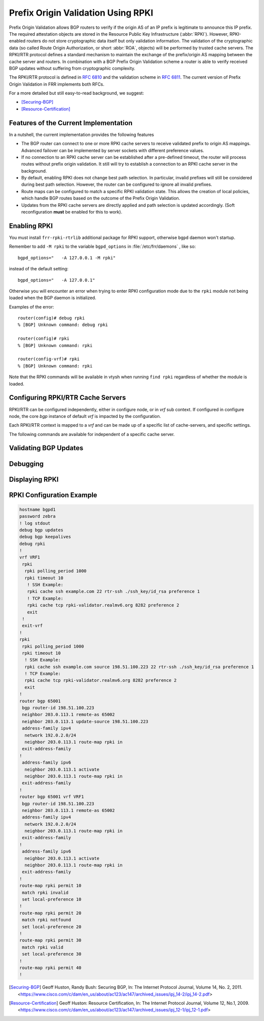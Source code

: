 .. _prefix-origin-validation-using-rpki:

Prefix Origin Validation Using RPKI
===================================

Prefix Origin Validation allows BGP routers to verify if the origin AS of an IP
prefix is legitimate to announce this IP prefix. The required attestation
objects are stored in the Resource Public Key Infrastructure (:abbr:`RPKI`).
However, RPKI-enabled routers do not store cryptographic data itself but only
validation information. The validation of the cryptographic data (so called
Route Origin Authorization, or short :abbr:`ROA`, objects) will be performed by
trusted cache servers. The RPKI/RTR protocol defines a standard mechanism to
maintain the exchange of the prefix/origin AS mapping between the cache server
and routers. In combination with a  BGP Prefix Origin Validation scheme a
router is able to verify received BGP updates without suffering from
cryptographic complexity.

The RPKI/RTR protocol is defined in :rfc:`6810` and the validation scheme in
:rfc:`6811`. The current version of Prefix Origin Validation in FRR implements
both RFCs.

For a more detailed but still easy-to-read background, we suggest:

- [Securing-BGP]_
- [Resource-Certification]_

.. _features-of-the-current-implementation:

Features of the Current Implementation
--------------------------------------

In a nutshell, the current implementation provides the following features

- The BGP router can connect to one or more RPKI cache servers to receive
  validated prefix to origin AS mappings. Advanced failover can be implemented
  by server sockets with different preference values.
- If no connection to an RPKI cache server can be established after a
  pre-defined timeout, the router will process routes without prefix origin
  validation. It still will try to establish a connection to an RPKI cache
  server in the background.
- By default, enabling RPKI does not change best path selection. In particular,
  invalid prefixes will still be considered during best path selection.
  However, the router can be configured to ignore all invalid prefixes.
- Route maps can be configured to match a specific RPKI validation state. This
  allows the creation of local policies, which handle BGP routes based on the
  outcome of the Prefix Origin Validation.
- Updates from the RPKI cache servers are directly applied and path selection
  is updated accordingly. (Soft reconfiguration **must** be enabled for this
  to work).


.. _enabling-rpki:

Enabling RPKI
-------------

You must install ``frr-rpki-rtrlib`` additional package for RPKI support,
otherwise ``bgpd`` daemon won't startup.

.. clicmd:: rpki

   This command enables the RPKI configuration mode. Most commands that start
   with *rpki* can only be used in this mode.

   This command is available either in *configure node* for default *vrf* or
   in *vrf node* for specific *vrf*. When it is used in a telnet session,
   leaving of this mode cause rpki to be initialized.

   Executing this command alone does not activate prefix validation. You need
   to configure at least one reachable cache server. See section
   :ref:`configuring-rpki-rtr-cache-servers` for configuring a cache server.

Remember to add ``-M rpki`` to the variable ``bgpd_options`` in
:file:`/etc/frr/daemons` , like so::

   bgpd_options="   -A 127.0.0.1 -M rpki"

instead of the default setting::

   bgpd_options="   -A 127.0.0.1"

Otherwise you will encounter an error when trying to enter RPKI
configuration mode due to the ``rpki`` module not being loaded when the BGP
daemon is initialized.

Examples of the error::

   router(config)# debug rpki
   % [BGP] Unknown command: debug rpki

   router(config)# rpki
   % [BGP] Unknown command: rpki

   router(config-vrf)# rpki
   % [BGP] Unknown command: rpki

Note that the RPKI commands will be available in vtysh when running
``find rpki`` regardless of whether the module is loaded.

.. _configuring-rpki-rtr-cache-servers:

Configuring RPKI/RTR Cache Servers
----------------------------------

RPKI/RTR can be configured independently, either in configure node, or in *vrf*
sub context. If configured in configure node, the core *bgp* instance of default
*vrf* is impacted by the configuration.

Each RPKI/RTR context is mapped to a *vrf* and can be made up of a specific list
of cache-servers, and specific settings.

The following commands are available for independent of a specific cache server.

.. clicmd:: rpki polling_period (1-3600)

   Set the number of seconds the router waits until the router asks the cache
   again for updated data.

   The default value is 300 seconds.

.. clicmd:: rpki expire_interval (600-172800)

   Set the number of seconds the router waits until the router expires the cache.

   The default value is 7200 seconds.

.. clicmd:: rpki retry_interval (1-7200)

   Set the number of seconds the router waits until retrying to connect to the
   cache server.

   The default value is 600 seconds.

.. clicmd:: rpki cache tcp HOST PORT [source A.B.C.D] preference (1-255)

   Add a TCP cache server to the socket.

.. clicmd:: rpki cache ssh HOST PORT SSH_USERNAME SSH_PRIVKEY_PATH [SERVER_PUBKEY] [source A.B.C.D] preference (1-255)

   Add a SSH cache server to the socket.

   SSH_USERNAME
      SSH username to establish an SSH connection to the cache server.

   SSH_PRIVKEY_PATH
      Local path that includes the private key file of the router.

   SERVER_PUBKEY
      Local path that includes the known hosts file. The default value depends
      on the configuration of the operating system environment, usually
      :file:`~/.ssh/known_hosts`.

   source A.B.C.D
      Source address of the RPKI connection to access cache server.

.. _validating-bgp-updates:

Validating BGP Updates
----------------------

.. clicmd:: match rpki notfound|invalid|valid


    Create a clause for a route map to match prefixes with the specified RPKI
    state.

    In the following example, the router prefers valid routes over invalid
    prefixes because invalid routes have a lower local preference.

    .. code-block:: frr

       ! Allow for invalid routes in route selection process
       route bgp 65001
       !
       ! Set local preference of invalid prefixes to 10
       route-map rpki permit 10
        match rpki invalid
        set local-preference 10
       !
       ! Set local preference of valid prefixes to 500
       route-map rpki permit 500
        match rpki valid
        set local-preference 500

.. clicmd:: match rpki-extcommunity notfound|invalid|valid

   Create a clause for a route map to match prefixes with the specified RPKI
   state, that is derived from the Origin Validation State extended community
   attribute (OVS). OVS extended community is non-transitive and is exchanged
   only between iBGP peers.

.. _debugging:

Debugging
---------

.. clicmd:: debug rpki


   Enable or disable debugging output for RPKI.

.. _displaying-rpki:

Displaying RPKI
---------------

.. clicmd:: show rpki configuration [vrf NAME] [json]

   Display RPKI configuration state including timers values.

.. clicmd:: show rpki prefix <A.B.C.D/M|X:X::X:X/M> [ASN] [vrf NAME] [json]

   Display validated prefixes received from the cache servers filtered
   by the specified prefix.  The AS number space has been increased
   to allow the choice of using AS 0 because RFC-7607 specifically
   calls out the usage of 0 in a special case.

.. clicmd:: show rpki as-number ASN [vrf NAME] [json]

   Display validated prefixes received from the cache servers filtered
   by ASN.  The usage of AS 0 is allowed because RFC-76067 specifically
   calls out the usage of 0 in a special case.

.. clicmd:: show rpki prefix-table [vrf NAME] [json]

   Display all validated prefix to origin AS mappings/records which have been
   received from the cache servers and stored in the router. Based on this data,
   the router validates BGP Updates.

.. clicmd:: show rpki cache-server [vrf NAME] [json]

   Display all configured cache servers, whether active or not.

.. clicmd:: show rpki cache-connection [vrf NAME] [json]

   Display all cache connections, and show which is connected or not.

.. clicmd:: show bgp [vrf NAME] [afi] [safi] <A.B.C.D|A.B.C.D/M|X:X::X:X|X:X::X:X/M> rpki <valid|invalid|notfound>

   Display for the specified prefix or address the bgp paths that match the given rpki state.

.. clicmd:: show bgp [vrf NAME] [afi] [safi] rpki <valid|invalid|notfound>

   Display all prefixes that match the given rpki state.

RPKI Configuration Example
--------------------------

.. code-block:: frr

   hostname bgpd1
   password zebra
   ! log stdout
   debug bgp updates
   debug bgp keepalives
   debug rpki
   !
   vrf VRF1
    rpki
     rpki polling_period 1000
     rpki timeout 10
      ! SSH Example:
      rpki cache ssh example.com 22 rtr-ssh ./ssh_key/id_rsa preference 1
      ! TCP Example:
      rpki cache tcp rpki-validator.realmv6.org 8282 preference 2
      exit
    !
    exit-vrf
   !
   rpki
    rpki polling_period 1000
    rpki timeout 10
     ! SSH Example:
     rpki cache ssh example.com source 198.51.100.223 22 rtr-ssh ./ssh_key/id_rsa preference 1
     ! TCP Example:
     rpki cache tcp rpki-validator.realmv6.org 8282 preference 2
     exit
   !
   router bgp 65001
    bgp router-id 198.51.100.223
    neighbor 203.0.113.1 remote-as 65002
    neighbor 203.0.113.1 update-source 198.51.100.223
    address-family ipv4
     network 192.0.2.0/24
     neighbor 203.0.113.1 route-map rpki in
    exit-address-family
   !
    address-family ipv6
     neighbor 203.0.113.1 activate
     neighbor 203.0.113.1 route-map rpki in
    exit-address-family
   !
   router bgp 65001 vrf VRF1
    bgp router-id 198.51.100.223
    neighbor 203.0.113.1 remote-as 65002
    address-family ipv4
     network 192.0.2.0/24
     neighbor 203.0.113.1 route-map rpki in
    exit-address-family
   !
    address-family ipv6
     neighbor 203.0.113.1 activate
     neighbor 203.0.113.1 route-map rpki in
    exit-address-family
   !
   route-map rpki permit 10
    match rpki invalid
    set local-preference 10
   !
   route-map rpki permit 20
    match rpki notfound
    set local-preference 20
   !
   route-map rpki permit 30
    match rpki valid
    set local-preference 30
   !
   route-map rpki permit 40
   !

.. [Securing-BGP] Geoff Huston, Randy Bush: Securing BGP, In: The Internet Protocol Journal, Volume 14, No. 2, 2011. <https://www.cisco.com/c/dam/en_us/about/ac123/ac147/archived_issues/ipj_14-2/ipj_14-2.pdf>
.. [Resource-Certification] Geoff Huston: Resource Certification, In: The Internet Protocol Journal, Volume 12, No.1, 2009. <https://www.cisco.com/c/dam/en_us/about/ac123/ac147/archived_issues/ipj_12-1/ipj_12-1.pdf>
